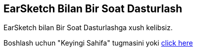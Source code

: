 [[HourOfCode]]
== EarSketch Bilan Bir Soat Dasturlash

:nofooter:

EarSketch bilan Bir Soat Dasturlashga xush kelibsiz.

Boshlash uchun "Keyingi Sahifa" tugmasini yoki  <<ch_HourOfCode#, click here>> 